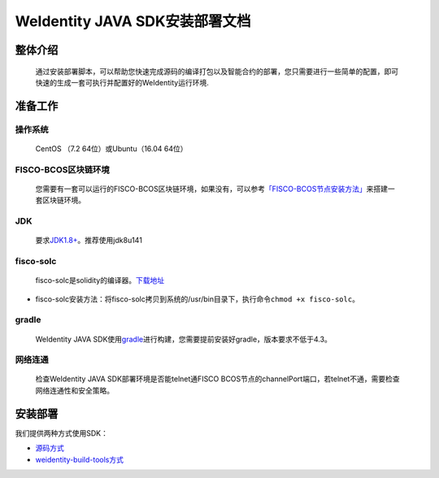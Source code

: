 .. role:: raw-html-m2r(raw)
   :format: html

.. _weidentity-installation:

WeIdentity JAVA SDK安装部署文档
===============================


整体介绍
--------

  通过安装部署脚本，可以帮助您快速完成源码的编译打包以及智能合约的部署，您只需要进行一些简单的配置，即可快速的生成一套可执行并配置好的WeIdentity运行环境.

准备工作
--------

操作系统
""""""""

  CentOS （7.2 64位）或Ubuntu（16.04 64位）
　
FISCO-BCOS区块链环境
""""""""""""""""""""

 您需要有一套可以运行的FISCO-BCOS区块链环境，如果没有，可以参考\ `「FISCO-BCOS节点安装方法」 <https://fisco-bcos-documentation.readthedocs.io/zh_CN/latest/docs/tools/index.html>`_\ 来搭建一套区块链环境。

JDK
"""

  要求\ `JDK1.8+ <https://www.oracle.com/technetwork/java/javase/downloads/jdk8-downloads-2133151.html>`_\ 。推荐使用jdk8u141

fisco-solc
""""""""""

   fisco-solc是solidity的编译器。\ `下载地址 <https://github.com/FISCO-BCOS/FISCO-BCOS/blob/master/fisco-solc>`_


* fisco-solc安装方法：将fisco-solc拷贝到系统的/usr/bin目录下，执行命令\ ``chmod +x fisco-solc``\ 。

gradle
""""""

  WeIdentity JAVA SDK使用\ `gradle <https://gradle.org/>`_\ 进行构建，您需要提前安装好gradle，版本要求不低于4.3。

网络连通
""""""""

 检查WeIdentity JAVA SDK部署环境是否能telnet通FISCO BCOS节点的channelPort端口，若telnet不通，需要检查网络连通性和安全策略。

安装部署
--------

我们提供两种方式使用SDK：   

* `源码方式 <https://weidentity.readthedocs.io/projects/javasdk/zh_CN/latest/docs/weidentity-installation-by-sourcecode.html>`_   
* `weidentity-build-tools方式 <https://weidentity.readthedocs.io/projects/buildtools/zh_CN/latest/docs/weidentity-build-tools-doc.html>`_
